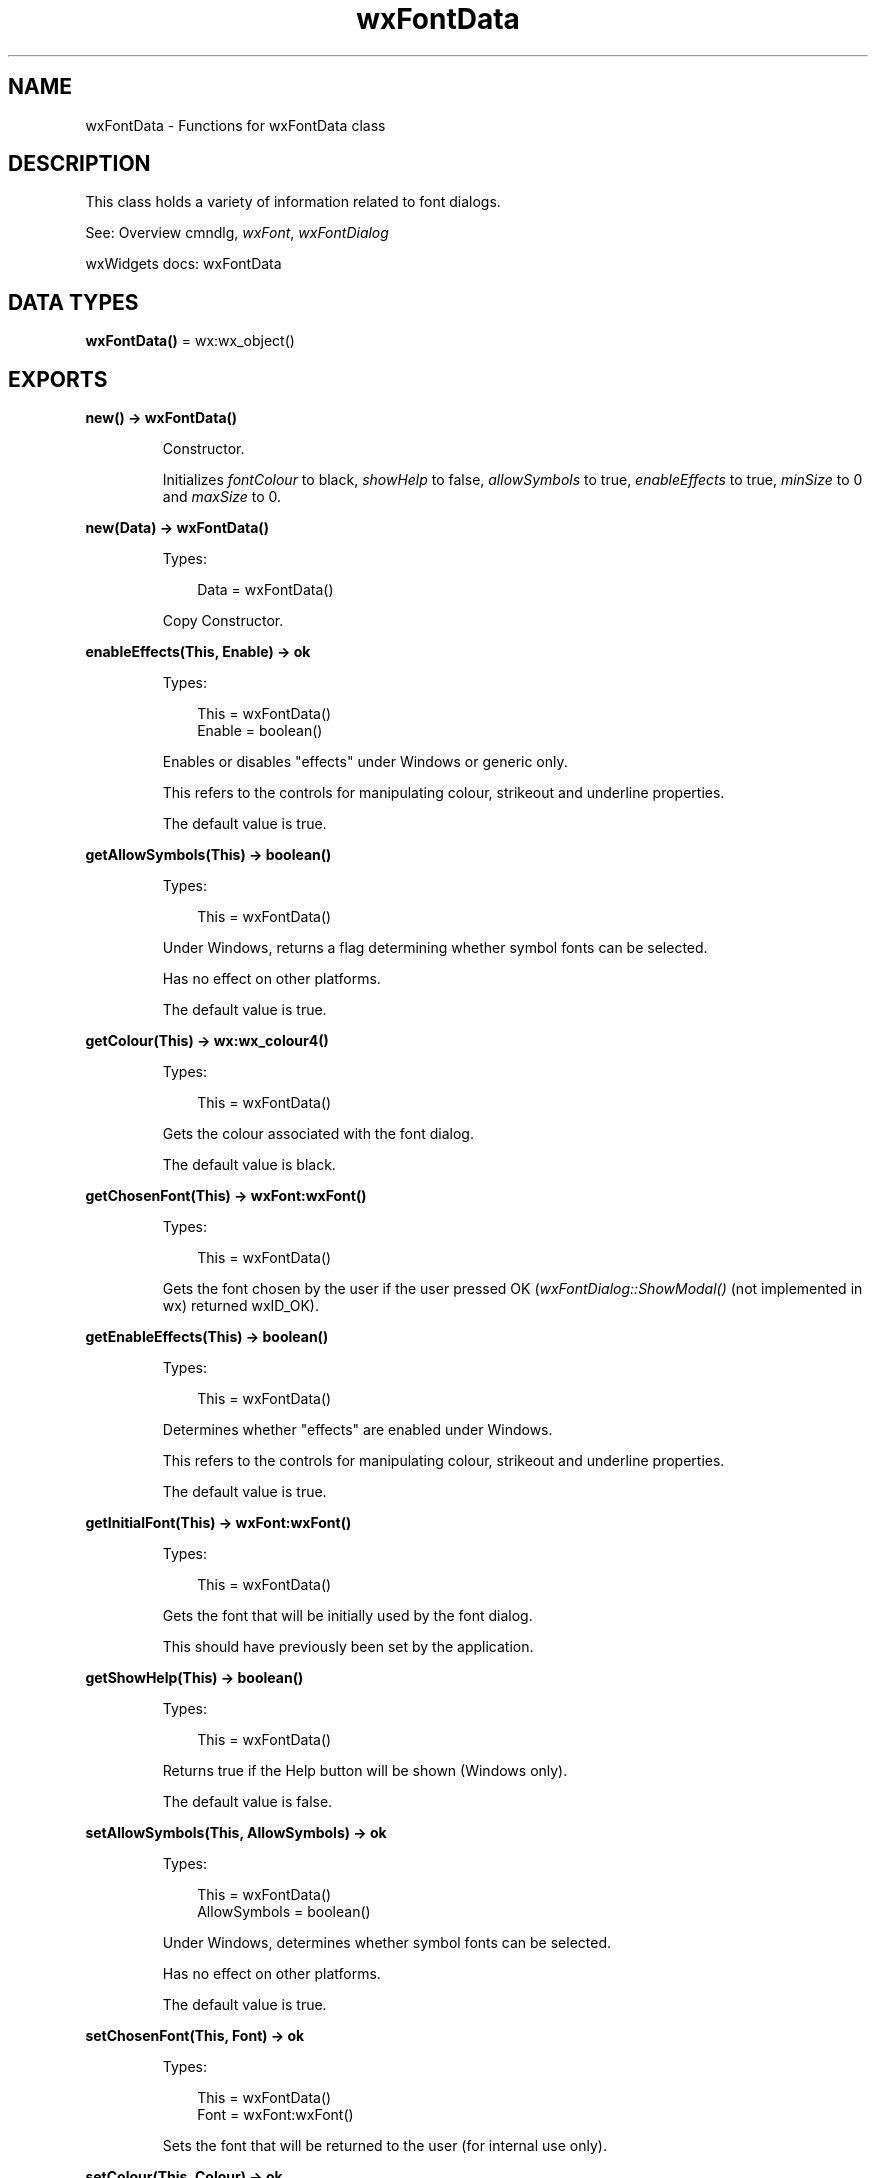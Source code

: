 .TH wxFontData 3 "wx 2.2.2" "wxWidgets team." "Erlang Module Definition"
.SH NAME
wxFontData \- Functions for wxFontData class
.SH DESCRIPTION
.LP
This class holds a variety of information related to font dialogs\&.
.LP
See: Overview cmndlg, \fIwxFont\fR\&, \fIwxFontDialog\fR\& 
.LP
wxWidgets docs: wxFontData
.SH DATA TYPES
.nf

\fBwxFontData()\fR\& = wx:wx_object()
.br
.fi
.SH EXPORTS
.LP
.nf

.B
new() -> wxFontData()
.br
.fi
.br
.RS
.LP
Constructor\&.
.LP
Initializes \fIfontColour\fR\& to black, \fIshowHelp\fR\& to false, \fIallowSymbols\fR\& to true, \fIenableEffects\fR\& to true, \fIminSize\fR\& to 0 and \fImaxSize\fR\& to 0\&.
.RE
.LP
.nf

.B
new(Data) -> wxFontData()
.br
.fi
.br
.RS
.LP
Types:

.RS 3
Data = wxFontData()
.br
.RE
.RE
.RS
.LP
Copy Constructor\&.
.RE
.LP
.nf

.B
enableEffects(This, Enable) -> ok
.br
.fi
.br
.RS
.LP
Types:

.RS 3
This = wxFontData()
.br
Enable = boolean()
.br
.RE
.RE
.RS
.LP
Enables or disables "effects" under Windows or generic only\&.
.LP
This refers to the controls for manipulating colour, strikeout and underline properties\&.
.LP
The default value is true\&.
.RE
.LP
.nf

.B
getAllowSymbols(This) -> boolean()
.br
.fi
.br
.RS
.LP
Types:

.RS 3
This = wxFontData()
.br
.RE
.RE
.RS
.LP
Under Windows, returns a flag determining whether symbol fonts can be selected\&.
.LP
Has no effect on other platforms\&.
.LP
The default value is true\&.
.RE
.LP
.nf

.B
getColour(This) -> wx:wx_colour4()
.br
.fi
.br
.RS
.LP
Types:

.RS 3
This = wxFontData()
.br
.RE
.RE
.RS
.LP
Gets the colour associated with the font dialog\&.
.LP
The default value is black\&.
.RE
.LP
.nf

.B
getChosenFont(This) -> wxFont:wxFont()
.br
.fi
.br
.RS
.LP
Types:

.RS 3
This = wxFontData()
.br
.RE
.RE
.RS
.LP
Gets the font chosen by the user if the user pressed OK (\fIwxFontDialog::ShowModal()\fR\& (not implemented in wx) returned wxID_OK)\&.
.RE
.LP
.nf

.B
getEnableEffects(This) -> boolean()
.br
.fi
.br
.RS
.LP
Types:

.RS 3
This = wxFontData()
.br
.RE
.RE
.RS
.LP
Determines whether "effects" are enabled under Windows\&.
.LP
This refers to the controls for manipulating colour, strikeout and underline properties\&.
.LP
The default value is true\&.
.RE
.LP
.nf

.B
getInitialFont(This) -> wxFont:wxFont()
.br
.fi
.br
.RS
.LP
Types:

.RS 3
This = wxFontData()
.br
.RE
.RE
.RS
.LP
Gets the font that will be initially used by the font dialog\&.
.LP
This should have previously been set by the application\&.
.RE
.LP
.nf

.B
getShowHelp(This) -> boolean()
.br
.fi
.br
.RS
.LP
Types:

.RS 3
This = wxFontData()
.br
.RE
.RE
.RS
.LP
Returns true if the Help button will be shown (Windows only)\&.
.LP
The default value is false\&.
.RE
.LP
.nf

.B
setAllowSymbols(This, AllowSymbols) -> ok
.br
.fi
.br
.RS
.LP
Types:

.RS 3
This = wxFontData()
.br
AllowSymbols = boolean()
.br
.RE
.RE
.RS
.LP
Under Windows, determines whether symbol fonts can be selected\&.
.LP
Has no effect on other platforms\&.
.LP
The default value is true\&.
.RE
.LP
.nf

.B
setChosenFont(This, Font) -> ok
.br
.fi
.br
.RS
.LP
Types:

.RS 3
This = wxFontData()
.br
Font = wxFont:wxFont()
.br
.RE
.RE
.RS
.LP
Sets the font that will be returned to the user (for internal use only)\&.
.RE
.LP
.nf

.B
setColour(This, Colour) -> ok
.br
.fi
.br
.RS
.LP
Types:

.RS 3
This = wxFontData()
.br
Colour = wx:wx_colour()
.br
.RE
.RE
.RS
.LP
Sets the colour that will be used for the font foreground colour\&.
.LP
The default colour is black\&.
.RE
.LP
.nf

.B
setInitialFont(This, Font) -> ok
.br
.fi
.br
.RS
.LP
Types:

.RS 3
This = wxFontData()
.br
Font = wxFont:wxFont()
.br
.RE
.RE
.RS
.LP
Sets the font that will be initially used by the font dialog\&.
.RE
.LP
.nf

.B
setRange(This, Min, Max) -> ok
.br
.fi
.br
.RS
.LP
Types:

.RS 3
This = wxFontData()
.br
Min = Max = integer()
.br
.RE
.RE
.RS
.LP
Sets the valid range for the font point size (Windows only)\&.
.LP
The default is 0, 0 (unrestricted range)\&.
.RE
.LP
.nf

.B
setShowHelp(This, ShowHelp) -> ok
.br
.fi
.br
.RS
.LP
Types:

.RS 3
This = wxFontData()
.br
ShowHelp = boolean()
.br
.RE
.RE
.RS
.LP
Determines whether the Help button will be displayed in the font dialog (Windows only)\&.
.LP
The default value is false\&.
.RE
.LP
.nf

.B
destroy(This :: wxFontData()) -> ok
.br
.fi
.br
.RS
.LP
Destroys the object\&.
.RE